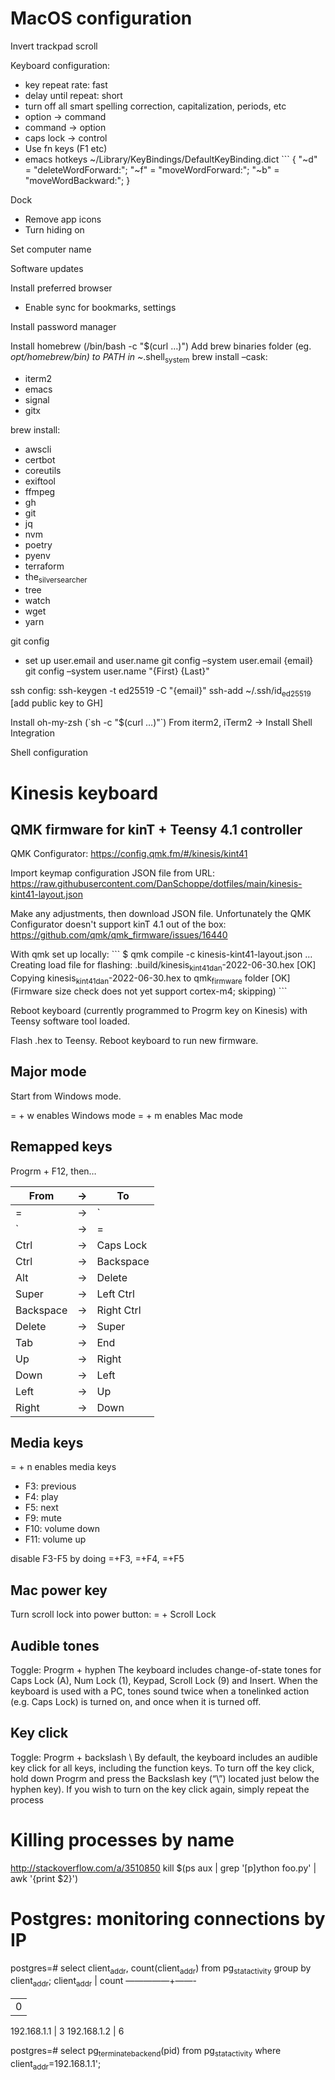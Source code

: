 * MacOS configuration
Invert trackpad scroll

Keyboard configuration:
- key repeat rate: fast
- delay until repeat: short
- turn off all smart spelling correction, capitalization, periods, etc
- option -> command
- command -> option
- caps lock -> control
- Use fn keys (F1 etc)
- emacs hotkeys
  ~/Library/KeyBindings/DefaultKeyBinding.dict
  ```
  {
    "~d" = "deleteWordForward:";
    "~f" = "moveWordForward:";
    "~b" = "moveWordBackward:";
  }

Dock
- Remove app icons
- Turn hiding on

Set computer name

Software updates

Install preferred browser
- Enable sync for bookmarks, settings

Install password manager

Install homebrew (/bin/bash -c "$(curl ...)")
Add brew binaries folder (eg. /opt/homebrew/bin) to PATH in ~/.shell_system
brew install --cask:
- iterm2
- emacs
- signal
- gitx
brew install:
- awscli
- certbot
- coreutils
- exiftool
- ffmpeg
- gh
- git
- jq
- nvm
- poetry
- pyenv
- terraform
- the_silver_searcher
- tree
- watch
- wget
- yarn

git config
- set up user.email and user.name
  git config --system user.email {email}
  git config --system user.name "{First} {Last}"

ssh config:
ssh-keygen -t ed25519 -C "{email}"
ssh-add ~/.ssh/id_ed25519
[add public key to GH]

Install oh-my-zsh (`sh -c "$(curl ...)"`)
From iterm2, iTerm2 -> Install Shell Integration

Shell configuration


* Kinesis keyboard
** QMK firmware for kinT + Teensy 4.1 controller
QMK Configurator:
https://config.qmk.fm/#/kinesis/kint41

Import keymap configuration JSON file from URL:
https://raw.githubusercontent.com/DanSchoppe/dotfiles/main/kinesis-kint41-layout.json

Make any adjustments, then download JSON file. Unfortunately the
QMK Configurator doesn't support kinT 4.1 out of the box:
https://github.com/qmk/qmk_firmware/issues/16440

With qmk set up locally:
```
$ qmk compile -c kinesis-kint41-layout.json
...
Creating load file for flashing: .build/kinesis_kint41_dan-2022-06-30.hex                           [OK]
Copying kinesis_kint41_dan-2022-06-30.hex to qmk_firmware folder                                    [OK]
(Firmware size check does not yet support cortex-m4; skipping)
```

Reboot keyboard (currently programmed to Progrm key on Kinesis) with
Teensy software tool loaded.

Flash .hex to Teensy. Reboot keyboard to run new firmware.

** Major mode
Start from Windows mode.

= + w enables Windows mode
= + m enables Mac mode

** Remapped keys
Progrm + F12, then...
|-----------+----+------------|
| From      | -> | To         |
|-----------+----+------------|
| =         | -> | `          |
| `         | -> | =          |
| Ctrl      | -> | Caps Lock  |
| Ctrl      | -> | Backspace  |
| Alt       | -> | Delete     |
| Super     | -> | Left Ctrl  |
| Backspace | -> | Right Ctrl |
| Delete    | -> | Super      |
| Tab       | -> | End        |
| Up        | -> | Right      |
| Down      | -> | Left       |
| Left      | -> | Up         |
| Right     | -> | Down       |
|-----------+----+------------|

** Media keys
= + n enables media keys
  - F3:  previous
  - F4:  play
  - F5:  next
  - F9:  mute
  - F10: volume down
  - F11: volume up

disable F3-F5 by doing =+F3, =+F4, =+F5

** Mac power key
Turn scroll lock into power button:
= + Scroll Lock

** Audible tones
Toggle: Progrm + hyphen
The keyboard includes change-of-state tones for Caps Lock (A), Num Lock (1), Keypad, Scroll
Lock (9) and Insert. When the keyboard is used with a PC, tones sound twice when a tonelinked
action (e.g. Caps Lock) is turned on, and once when it is turned off.

** Key click
Toggle: Progrm + backslash \
By default, the keyboard includes an audible key click for all keys, including the function
keys. To turn off the key click, hold down Progrm and press the Backslash key (“\”) located
just below the hyphen key). If you wish to turn on the key click again, simply repeat the
process

* Killing processes by name
http://stackoverflow.com/a/3510850
kill $(ps aux | grep '[p]ython foo.py' | awk '{print $2}')

* Postgres: monitoring connections by IP
postgres=# select client_addr, count(client_addr) from pg_stat_activity group by client_addr;
  client_addr  | count
---------------+-------
               |     0
 192.168.1.1   |     3
 192.168.1.2   |     6

postgres=# select pg_terminate_backend(pid) from pg_stat_activity where client_addr=192.168.1.1';
